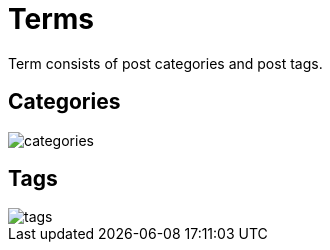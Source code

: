 = Terms

Term consists of post categories and post tags.

== Categories

image::categories.webp[align=center]

== Tags

image::tags.webp[align=center]
